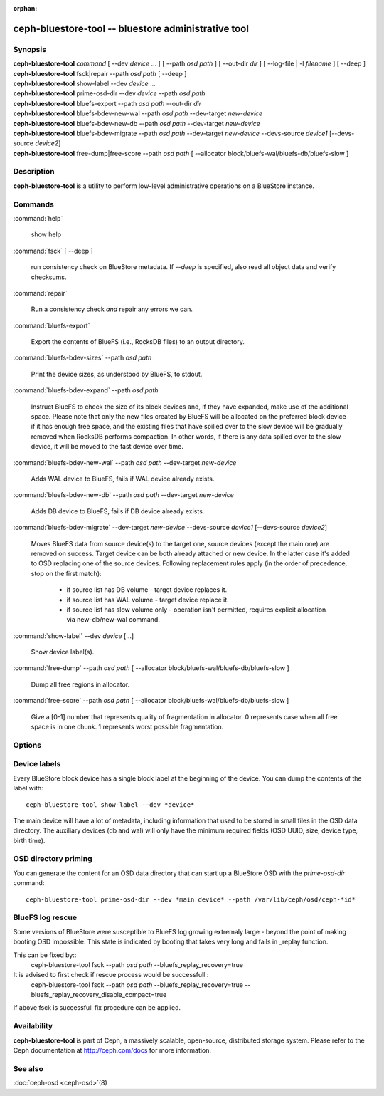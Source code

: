:orphan:

======================================================
 ceph-bluestore-tool -- bluestore administrative tool
======================================================

.. program:: ceph-bluestore-tool

Synopsis
========

| **ceph-bluestore-tool** *command*
  [ --dev *device* ... ]
  [ --path *osd path* ]
  [ --out-dir *dir* ]
  [ --log-file | -l *filename* ]
  [ --deep ]
| **ceph-bluestore-tool** fsck|repair --path *osd path* [ --deep ]
| **ceph-bluestore-tool** show-label --dev *device* ...
| **ceph-bluestore-tool** prime-osd-dir --dev *device* --path *osd path*
| **ceph-bluestore-tool** bluefs-export --path *osd path* --out-dir *dir*
| **ceph-bluestore-tool** bluefs-bdev-new-wal --path *osd path* --dev-target *new-device*
| **ceph-bluestore-tool** bluefs-bdev-new-db --path *osd path* --dev-target *new-device*
| **ceph-bluestore-tool** bluefs-bdev-migrate --path *osd path* --dev-target *new-device* --devs-source *device1* [--devs-source *device2*]
| **ceph-bluestore-tool** free-dump|free-score --path *osd path* [ --allocator block/bluefs-wal/bluefs-db/bluefs-slow ]


Description
===========

**ceph-bluestore-tool** is a utility to perform low-level administrative
operations on a BlueStore instance.

Commands
========

:command:`help`

   show help

:command:`fsck` [ --deep ]

   run consistency check on BlueStore metadata.  If *--deep* is specified, also read all object data and verify checksums.

:command:`repair`

   Run a consistency check *and* repair any errors we can.

:command:`bluefs-export`

   Export the contents of BlueFS (i.e., RocksDB files) to an output directory.

:command:`bluefs-bdev-sizes` --path *osd path*

   Print the device sizes, as understood by BlueFS, to stdout.

:command:`bluefs-bdev-expand` --path *osd path*

   Instruct BlueFS to check the size of its block devices and, if they have
   expanded, make use of the additional space. Please note that only the new
   files created by BlueFS will be allocated on the preferred block device if
   it has enough free space, and the existing files that have spilled over to
   the slow device will be gradually removed when RocksDB performs compaction.
   In other words, if there is any data spilled over to the slow device, it
   will be moved to the fast device over time.

:command:`bluefs-bdev-new-wal` --path *osd path* --dev-target *new-device*

   Adds WAL device to BlueFS, fails if WAL device already exists.

:command:`bluefs-bdev-new-db` --path *osd path* --dev-target *new-device*

   Adds DB device to BlueFS, fails if DB device already exists.
   
:command:`bluefs-bdev-migrate` --dev-target *new-device* --devs-source *device1* [--devs-source *device2*]

   Moves BlueFS data from source device(s) to the target one, source devices
   (except the main one) are removed on success. Target device can be both
   already attached or new device. In the latter case it's added to OSD
   replacing one of the source devices. Following replacement rules apply
   (in the order of precedence, stop on the first match):

      - if source list has DB volume - target device replaces it.
      - if source list has WAL volume - target device replace it.
      - if source list has slow volume only - operation isn't permitted, requires explicit allocation via new-db/new-wal command.

:command:`show-label` --dev *device* [...]

   Show device label(s).	   

:command:`free-dump` --path *osd path* [ --allocator block/bluefs-wal/bluefs-db/bluefs-slow ]

   Dump all free regions in allocator.

:command:`free-score` --path *osd path* [ --allocator block/bluefs-wal/bluefs-db/bluefs-slow ]

   Give a [0-1] number that represents quality of fragmentation in allocator.
   0 represents case when all free space is in one chunk. 1 represents worst possible fragmentation.

Options
=======

.. option:: --dev *device*

   Add *device* to the list of devices to consider

.. option:: --devs-source *device*

   Add *device* to the list of devices to consider as sources for migrate operation

.. option:: --dev-target *device*

   Specify target *device* migrate operation or device to add for adding new DB/WAL.

.. option:: --path *osd path*

   Specify an osd path.  In most cases, the device list is inferred from the symlinks present in *osd path*.  This is usually simpler than explicitly specifying the device(s) with --dev.

.. option:: --out-dir *dir*

   Output directory for bluefs-export

.. option:: -l, --log-file *log file*

   file to log to

.. option:: --log-level *num*

   debug log level.  Default is 30 (extremely verbose), 20 is very
   verbose, 10 is verbose, and 1 is not very verbose.

.. option:: --deep

   deep scrub/repair (read and validate object data, not just metadata)

.. option:: --allocator *name*

   Useful for *free-dump* and *free-score* actions. Selects allocator(s).

Device labels
=============

Every BlueStore block device has a single block label at the beginning of the
device.  You can dump the contents of the label with::

  ceph-bluestore-tool show-label --dev *device*

The main device will have a lot of metadata, including information
that used to be stored in small files in the OSD data directory.  The
auxiliary devices (db and wal) will only have the minimum required
fields (OSD UUID, size, device type, birth time).

OSD directory priming
=====================

You can generate the content for an OSD data directory that can start up a
BlueStore OSD with the *prime-osd-dir* command::

  ceph-bluestore-tool prime-osd-dir --dev *main device* --path /var/lib/ceph/osd/ceph-*id*

BlueFS log rescue
=====================

Some versions of BlueStore were susceptible to BlueFS log growing extremaly large -
beyond the point of making booting OSD impossible. This state is indicated by
booting that takes very long and fails in _replay function.

This can be fixed by::
  ceph-bluestore-tool fsck --path *osd path* --bluefs_replay_recovery=true

It is advised to first check if rescue process would be successfull::
  ceph-bluestore-tool fsck --path *osd path* \
  --bluefs_replay_recovery=true --bluefs_replay_recovery_disable_compact=true
If above fsck is successfull fix procedure can be applied.

Availability
============

**ceph-bluestore-tool** is part of Ceph, a massively scalable,
open-source, distributed storage system. Please refer to the Ceph
documentation at http://ceph.com/docs for more information.


See also
========

:doc:`ceph-osd <ceph-osd>`\(8)
